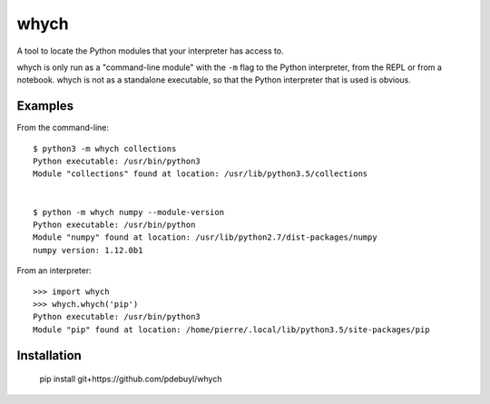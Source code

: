 whych
=====

A tool to locate the Python modules that your interpreter has access to.

whych is only run as a "command-line module" with the ``-m`` flag to the Python
interpreter, from the REPL or from a notebook.  whych is not as a standalone
executable, so that the Python interpreter that is used is obvious.

Examples
--------

From the command-line::

    $ python3 -m whych collections
    Python executable: /usr/bin/python3
    Module "collections" found at location: /usr/lib/python3.5/collections


    $ python -m whych numpy --module-version
    Python executable: /usr/bin/python
    Module "numpy" found at location: /usr/lib/python2.7/dist-packages/numpy
    numpy version: 1.12.0b1

From an interpreter::

    >>> import whych
    >>> whych.whych('pip')
    Python executable: /usr/bin/python3
    Module "pip" found at location: /home/pierre/.local/lib/python3.5/site-packages/pip

Installation
------------

    pip install git+https://github.com/pdebuyl/whych

